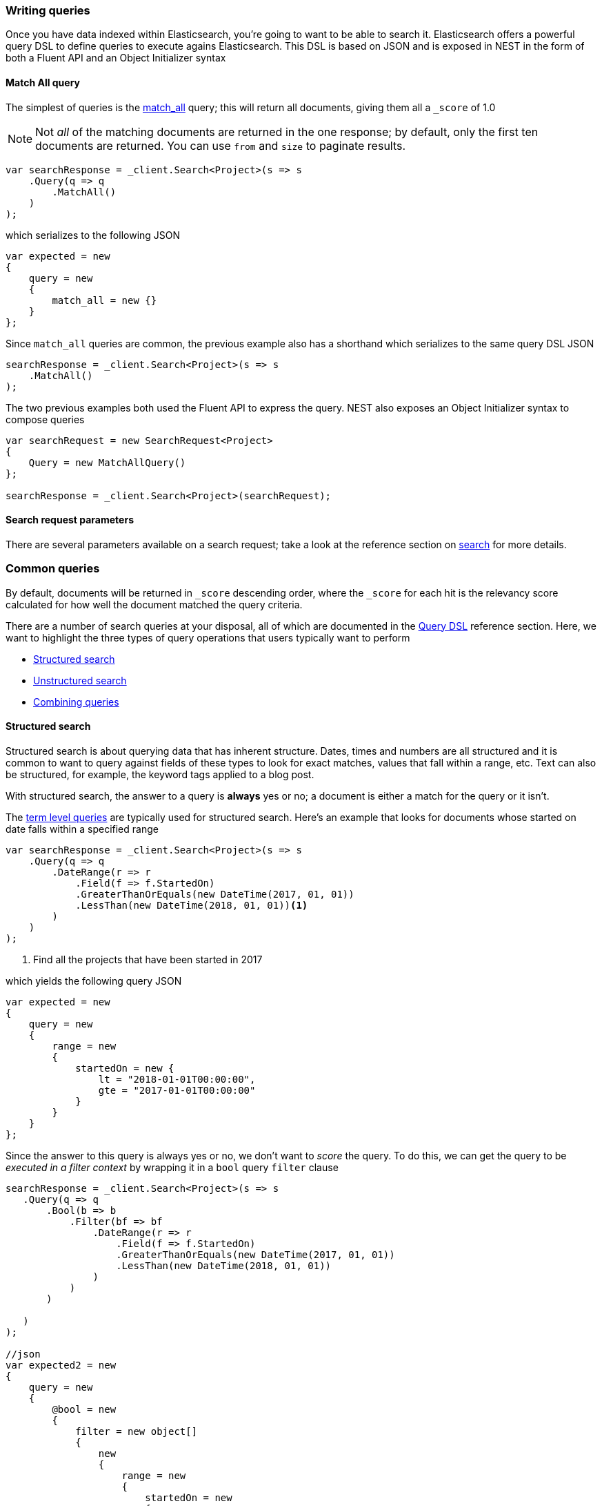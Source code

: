 :ref_current: https://www.elastic.co/guide/en/elasticsearch/reference/7.0

:github: https://github.com/elastic/elasticsearch-net

:nuget: https://www.nuget.org/packages

////
IMPORTANT NOTE
==============
This file has been generated from https://github.com/elastic/elasticsearch-net/tree/7.x/src/Tests/Tests/Search/WritingQueries.doc.cs. 
If you wish to submit a PR for any spelling mistakes, typos or grammatical errors for this file,
please modify the original csharp file found at the link and submit the PR with that change. Thanks!
////

[[writing-queries]]
=== Writing queries

Once you have data indexed within Elasticsearch, you're going to want to be able to search it. Elasticsearch
offers a powerful query DSL to define queries to execute agains Elasticsearch. This DSL is based on JSON
and is exposed in NEST in the form of both a Fluent API and an Object Initializer syntax

==== Match All query

The simplest of queries is the {ref_current}/query-dsl-match-all-query.html[match_all] query;
this will return all documents, giving them all a `_score` of 1.0

[NOTE]
--
Not _all_ of the matching documents are returned in the one response; by default, only the first ten documents
are returned. You can use `from` and `size` to paginate results.

--

[source,csharp]
----
var searchResponse = _client.Search<Project>(s => s
    .Query(q => q
        .MatchAll()
    )
);
----

which serializes to the following JSON

[source,csharp]
----
var expected = new
{
    query = new
    {
        match_all = new {}
    }
};
----

Since `match_all` queries are common, the previous example also has a shorthand which
serializes to the same query DSL JSON

[source,csharp]
----
searchResponse = _client.Search<Project>(s => s
    .MatchAll()
);
----

The two previous examples both used the Fluent API to express the query. NEST also exposes an
Object Initializer syntax to compose queries

[source,csharp]
----
var searchRequest = new SearchRequest<Project>
{
    Query = new MatchAllQuery()
};

searchResponse = _client.Search<Project>(searchRequest);
----

==== Search request parameters

There are several parameters available on a search request; take a look at the reference section
on <<reference-search, search>> for more details.

[float]
=== Common queries

By default, documents will be returned in `_score` descending order, where the `_score` for each hit
is the relevancy score calculated for how well the document matched the query criteria.

There are a number of search queries at your disposal, all of which are documented in
the <<query-dsl, Query DSL>> reference section. Here, we want to highlight the three types of query
operations that users typically want to perform

* <<structured-search, Structured search>>

* <<unstructured-search, Unstructured search>>

* <<combining-queries, Combining queries>>

[[structured-search]]
==== Structured search

Structured search is about querying data that has inherent structure. Dates, times and numbers
are all structured and it is common to want to query against fields of these types to look
for exact matches, values that fall within a range, etc. Text can also be structured, for example,
the keyword tags applied to a blog post.

With structured search, the answer to a query is *always* yes or no; a document is either a match
for the query or it isn't.

The <<term-level-queries, term level queries>> are typically used for structured search. Here's an
example that looks for documents whose started on date falls within a specified range

[source,csharp]
----
var searchResponse = _client.Search<Project>(s => s
    .Query(q => q
        .DateRange(r => r
            .Field(f => f.StartedOn)
            .GreaterThanOrEquals(new DateTime(2017, 01, 01))
            .LessThan(new DateTime(2018, 01, 01))<1>
        )
    )
);
----
<1> Find all the projects that have been started in 2017

which yields the following query JSON

[source,csharp]
----
var expected = new
{
    query = new
    {
        range = new
        {
            startedOn = new {
                lt = "2018-01-01T00:00:00",
                gte = "2017-01-01T00:00:00"
            }
        }
    }
};
----

Since the answer to this query is always yes or no, we don't want to _score_ the query. To do this,
we can get the query to be __executed in a filter context__ by wrapping it in a `bool` query `filter`
clause

[source,csharp]
----
searchResponse = _client.Search<Project>(s => s
   .Query(q => q
       .Bool(b => b
           .Filter(bf => bf
               .DateRange(r => r
                   .Field(f => f.StartedOn)
                   .GreaterThanOrEquals(new DateTime(2017, 01, 01))
                   .LessThan(new DateTime(2018, 01, 01))
               )
           )
       )

   )
);

//json
var expected2 = new
{
    query = new
    {
        @bool = new
        {
            filter = new object[]
            {
                new
                {
                    range = new
                    {
                        startedOn = new
                        {
                            lt = "2018-01-01T00:00:00",
                            gte = "2017-01-01T00:00:00"
                        }
                    }
                }
            }
        }

    }
};
----

The benefit of executing a query in a filter context is that Elasticsearch is able to
forgo calculating a relevancy score, as well as cache filters for faster subsequent performance.

[IMPORTANT]
--
<<term-level-queries, term level queries>> have no analysis phase, that is, the query input
is not analyzed, and an *exact match* to the input is looked for in the inverted index. This can
trip many new users up when using a term level query against a field that is analyzed at index
time.

When a field is _only_ to be used for exact matching, you should consider indexing it as a
{ref_current}/keyword.html[keyword] datatype. If a field is used for both exact matches and
full text search, you should consider indexing it with <<multi-fields, multi fields>>.

--

[[unstructured-search]]
==== Unstructured search

Another common use case is to search within full text fields in order to find the most relevant documents.

<<full-text-queries, Full text queries>> are used for unstructured search; here we use the `match` query
to find all documents that contain `"Russ"` in the lead developer first name field

[source,csharp]
----
var searchResponse = _client.Search<Project>(s => s
    .Query(q => q
        .Match(m => m
            .Field(f => f.LeadDeveloper.FirstName)
            .Query("Russ")
        )
    )
);
----

which yields the following query JSON

[source,csharp]
----
var expected = new
{
    query = new
    {
        match = new JObject
        {
            {
                "leadDeveloper.firstName", new JObject
                {
                    { "query", "Russ" }
                }
            }
        }
    }
};
----

[IMPORTANT]
--
<<full-text-queries, full text queries>> have an analysis phase, that is, the query input
is analyzed, and the resulting terms from query analysis are compared to the terms in the inverted
index.

You have full control over the analysis that is applied at both search time and index time, by applying
<<writing-analyzers, analyzers>> to {ref_current}/text.html[text] datatype fields through
<<mapping, mapping>>.

--

[[combining-queries]]
==== Combining queries

An extremely common scenario is to combine separate queries together to form a
<<compound-queries, compound query>>, the most common of which is the `bool` query

[source,csharp]
----
var searchResponse = _client.Search<Project>(s => s
    .Query(q => q
        .Bool(b => b
            .Must(mu => mu
                .Match(m => m <1>
                    .Field(f => f.LeadDeveloper.FirstName)
                    .Query("Russ")
                ), mu => mu
                .Match(m => m <2>
                    .Field(f => f.LeadDeveloper.LastName)
                    .Query("Cam")
                )
            )
            .Filter(fi => fi
                 .DateRange(r => r
                    .Field(f => f.StartedOn)
                    .GreaterThanOrEquals(new DateTime(2017, 01, 01))
                    .LessThan(new DateTime(2018, 01, 01)) <3>
                )
            )
        )
    )
);
----
<1> match documents where lead developer first name contains Russ
<2> ...and where the lead developer last name contains Cam
<3> ...and where the project started in 2017

which yields the following query JSON

[source,csharp]
----
var expected = new
{
    query = new
    {
        @bool = new
        {
            must = new object[]
            {
                new
                {
                    match = new JObject
                    {
                        {
                            "leadDeveloper.firstName", new JObject
                            {
                                { "query", "Russ" }
                            }
                        }
                    }
                },
                new
                {
                    match = new JObject
                    {
                        {
                            "leadDeveloper.lastName", new JObject
                            {
                                { "query", "Cam" }
                            }
                        }
                    }
                },
            },
            filter = new object[]
            {
                new
                {
                    range = new
                    {
                        startedOn = new
                        {
                            lt = "2018-01-01T00:00:00",
                            gte = "2017-01-01T00:00:00"
                        }
                    }
                }
            }
        }
    }
};
----

A document must
satisfy all three queries in this example to be a match

. the `match` queries on both first name and last name will contribute to
the relevancy score calculated, since both queries are running in a query context

. the `range` query against the started on date is running in a filter context,
so no score is calculated for matching documents (all documents have the same score
of 1.0 for this query).

Because `bool` queries are so common, NEST overloads operators on queries to make forming
`bool` queries much more succinct. The previous `bool` query can be more concisely
expressed as

[source,csharp]
----
searchResponse = _client.Search<Project>(s => s
    .Query(q => q
        .Match(m => m
            .Field(f => f.LeadDeveloper.FirstName)
            .Query("Russ")
        ) && q <1>
        .Match(m => m
            .Field(f => f.LeadDeveloper.LastName)
            .Query("Cam")
        ) && +q <2>
        .DateRange(r => r
            .Field(f => f.StartedOn)
            .GreaterThanOrEquals(new DateTime(2017, 01, 01))
            .LessThan(new DateTime(2018, 01, 01))
        )
    )
);
----
<1> combine queries using the binary `&&` operator
<2> wrap a query in a `bool` query filter clause using the unary `+` operator and combine using the binary `&&` operator

Take a look at the dedicated section on <<bool-queries, writing `bool` queries>> for more detail
and further examples.

==== Search response

The response returned from a search query is an `SearchResponse<T>`, where `T` is the
generic parameter type defined in the search method call. There are a fair few properties
on the response, but the most common you're likely to work with is `.Documents`,
which we'll demonstrate below.

==== Matching documents

To get the documents in the response that match the search query is easy enough

[source,csharp]
----
var searchResponse = client.Search<Project>(s => s
    .Query(q => q
        .MatchAll()
    )
);

var projects = searchResponse.Documents;
----

`.Documents` is a convenient shorthand for retrieving the `_source`
for each hit

[source,csharp]
----
var sources = searchResponse.HitsMetadata.Hits.Select(h => h.Source);
----

and it's possible to retrieve other metadata about each hit from the hits collection. Here's
an example that retrieves the highlights for a hit, when using <<highlighting-usage, highlighting>>

[source,csharp]
----
var highlights = searchResponse.HitsMetadata.Hits.Select(h => h
    .Highlight <1>
);
----
<1> Get the highlights for the hit, when using highlighting


